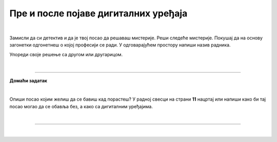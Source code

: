 Пре и после појаве дигиталних уређаја
=====================================

.. infonote::

 .. image:: ../../_images/robot11.png
    :height: 120
    :align: left

 Када урадиш дате задатке и одговориш на питања у лекцији знаћеш да упоредиш начине рада и живота људи пре и после појаве дигиталних уређаја.

|

Замисли да си детектив и да је твој посао да решаваш мистерије. Реши следеће мистерије. Покушај да на основу загонетки одгонетнеш о којој професији се ради. 
У одговарајућем простору напиши назив радника.

.. fillintheblank:: 1031

    У рерни мојој све се злати. Док свет спава, ја радим у тишини. Ко сам ја? 

    Одговор: |blank|

    - :PEKAR|[Pp]ekar|[Пп]екар|ПЕКАР: Браво, одговор је тачан!
      :x: Одговор није тачан.


.. fillintheblank:: 1032

    Са стетоскопом у белом мантилу дијагнозу делим. Када ја лекове препишем после тога све ти је лакше. Ко сам ја? 

    Одговор: |blank|

    - :LEKAR|[Ll]ekar|[Лл]екар|ЛЕКАР|[Дд]октор|ДОКТОР|[Dd]oktor|DOKTOR: Браво, одговор је тачан!
      :x: Одговор није тачан.

.. fillintheblank:: 1033

    Младе умове водим, знање им преносим. Ко сам ја?

    Одговор: |blank|

    - :NASTAVNIK|[Nn]astavnik|[Нн]аставник|НАСТАВНИК|[Uu]čitelj|[Uu]čiteljica|UČITELJ|UČITELJICA||[Uu]citelj|[Uu]citeljica|UCITELJ|UCITELJICA|УЧИТЕЉ|УЧИТЕЉИЦА|[Уу]читељ|[Уу]читељица|[Пп]рофесор|[Пп]рофесорка|ПРОФЕСОРКА|ПРОФЕСОР|[Pp]rofesor|[Pp]rofesorka|: Браво, одговор је тачан!
      :x: Одговор није тачан.

.. fillintheblank:: 1034

    Возим путнике није важно да ли је дан или ноћ. Ко сам ја?

    Одговор: |blank|

    - :VOZAC|VOZAČ|[Vv]ozac|ВОЗАЧ|[Вв]озач|[Vv]ozač|[Tt]aksista|TAKSISTA|[Тт]аксиста|ТАКСИСТА: Браво, одговор је тачан!
      :x: Одговор није тачан.

.. fillintheblank:: 1035

    У зеленом окружењу, радим сваки дан. Цвеће, биљке и врт уредим како знам. Заливам, садим, стварам мали рај, Ко сам ја? 

    Одговор: |blank|

    - :BAŠTOVAN|BASTOVAN|[Bb]aštovan|[Bb]astovan|БАШТОВАН|[Бб]аштован: Браво, одговор је тачан!
      :x: Одговор није тачан.

.. fillintheblank:: 1036

    У свету технике, моје снаге су важне. Конструишем ствари, машине разне. Ко сам ја?

    Одговор: |blank|

    - :INZENJER|INŽENJER|ИНЖЕЊЕР|[Ии]нжењер|[Ii]nzenjer|[Ii]nženjer: Браво, одговор је тачан!
      :x: Одговор није тачан.

.. fillintheblank:: 1037

    Смешим се купцима, топло и драго. О производима све знам и савете дајем. Ко сам ја? 

    Одговор: |blank|

    - :TRGOVAC|trgovac|[Тт]рговац|[Tt]rgovac|[Pp]rodavac|[Пп]родавац|ПРОДАВАЦ|PRODAVAC: Браво, одговор је тачан!
      :x: Одговор није тачан.


Упореди своје решење са другом или другарицом.

.. questionnote::

 Одабери једно занимање и напиши како се тај посао обављао проналаска дигиталних уређаја, а како се обавља сада.
 
.. questionnote::
 .. image:: ../../_images/robot12.png
    :height: 120
    :align: left

 У радној свесци на страни **9** нацртај како се тај посао обављао пре проналаска дигиталних уређаја, а на страни **10** како се обавља сада, после проналаска дигиталних уређаја.

|

.. image:: ../../_images/robot13.png
    :width: 100
    :align: right

------------

**Домаћи задатак**

|

Опиши посао којим желиш да се бавиш кад порастеш? У радној свесци на страни **11** нацртај или напиши како би тај посао могао да се обавља без, а како са дигиталним уређајима. 

|

----------------

|

